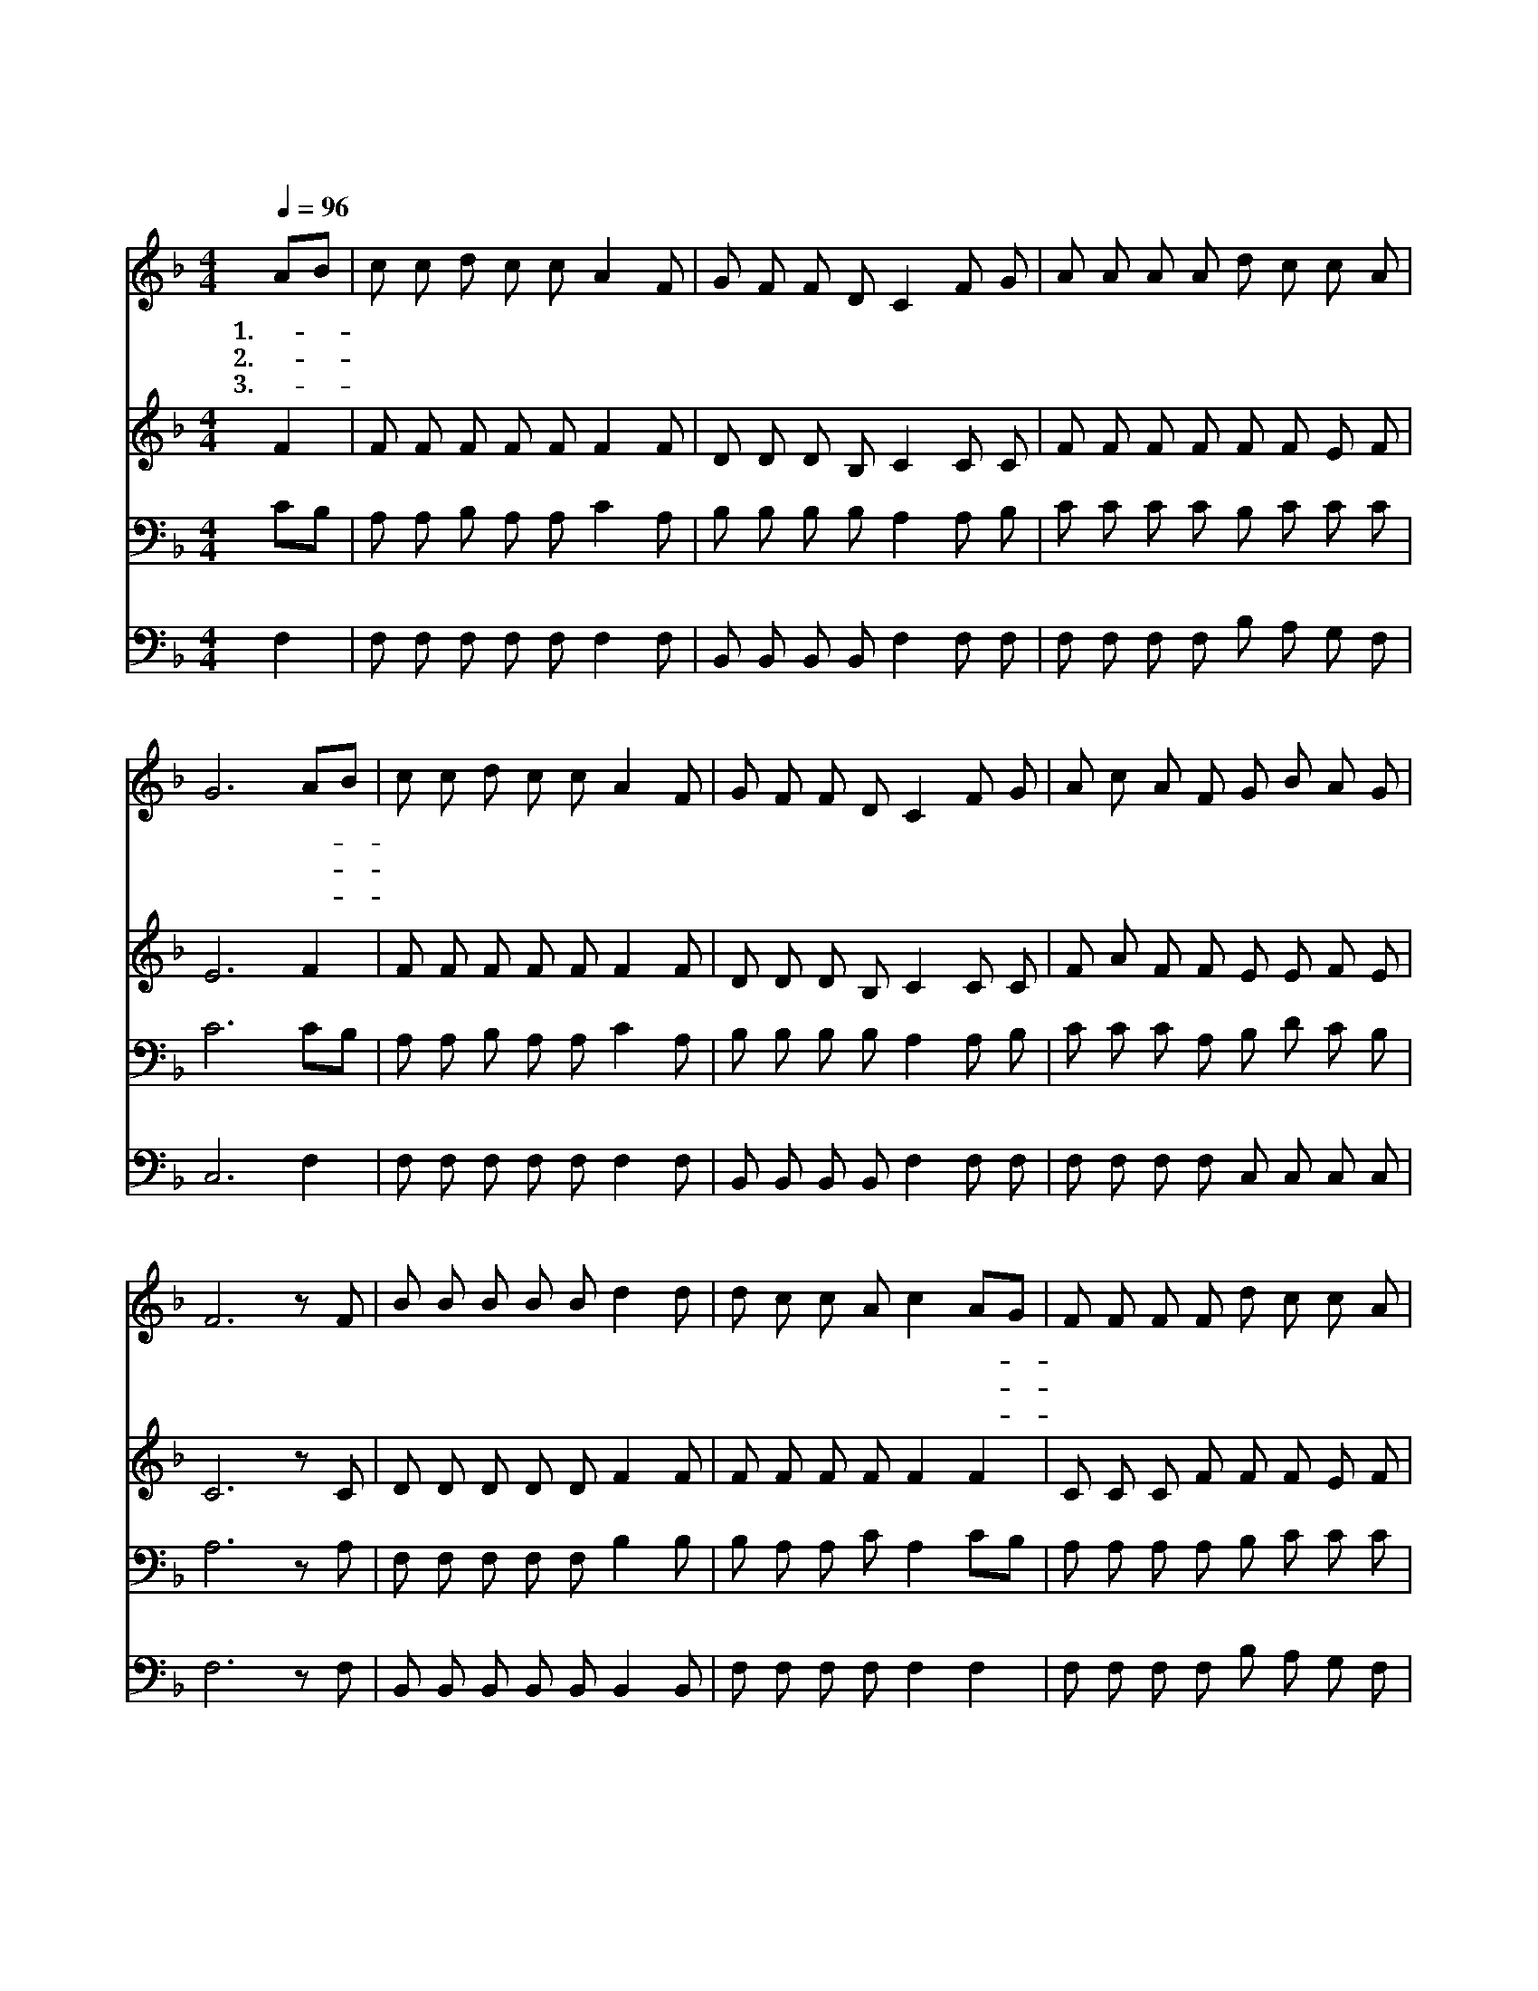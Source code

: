 X:88
T:내 진정 사모하는
Z:C.W.Fry
Z:Copyright © 1997 by Jun
Z:All Rights Reserved
%%score 1 2 3 4
L:1/8
Q:1/4=96
M:4/4
I:linebreak $
K:F
V:1 treble
V:2 treble
V:3 bass
V:4 bass
V:1
 AB | c c d c c A2 F | G F F D C2 F G | A A A A d c c A | G6 AB | c c d c c A2 F | G F F D C2 F G | %7
w: 1.내- *|진 정 사 모 하 는 친|구 가 되 시 는 구 주|예 수 님 은 아 름 다 와|라 산- *|밑 의 백 합 화 요 빛|나 는 새 벽 별 주 님|
w: 2.내- *|몸 의 모 든 염 려 이|세 상 고 락 간 나 와|항 상 같 이 하 여 주 시|고 시- *|험 을 당 할 때 에 악|마 의 계 교 를 즉 시|
w: 3.내- *|맘 을 다 하 여 서 주|님 을 따 르 면 길 이|길 이 나 를 사 랑 하 시|리 물- *|불 이 두 렵 잖 고 창|검 이 겁 없 네 주 는|
 A c A F G B A G | F6 z F | B B B B B d2 d | d c c A c2 AG | F F F F d c c A | G6 A B | %13
w: 형 언 할 길 아 주 없 도|다 내|맘 이 아 플 적 에 큰|위 로 되 시 며 나- *|외 로 울 때 좋 은 친 구|라 * *|
w: 물 리 치 사 날 지 키 시|네 온|세 상 날 버 려 도 주|예 수 안 버 려 끝- *|까 지 나 를 돌 아 보 시|니 주 는|
w: 높 은 산 성 내 방 패 시|라 내|영 혼 먹 이 시 는 그|은 혜 누 리 고 나- *|친 히 주 를 뵙 기 원 하|네 * *|
 c c d c c A2 F | G F F D C2 F G | A c A F G B A G | F6 | B4 A4 |] |] %19
w: ||||||
w: 저 산 밑 에 백 합 빛|나 는 새 벽 별 이 땅|위 에 비 길 것 이 없 도|다|||
w: ||||아 멘||
V:2
 F2 | F F F F F F2 F | D D D B, C2 C C | F F F F F F E F | E6 F2 | F F F F F F2 F | %6
 D D D B, C2 C C | F A F F E E F E | C6 z C | D D D D D F2 F | F F F F F2 F2 | C C C F F F E F | %12
 E6 F F | F F F F F F2 F | D D D B, C2 C C | F A F F E E F E | C6 | F4 F4 |] |] %19
V:3
 CB, | A, A, B, A, A, C2 A, | B, B, B, B, A,2 A, B, | C C C C B, C C C | C6 CB, | %5
 A, A, B, A, A, C2 A, | B, B, B, B, A,2 A, B, | C C C A, B, D C B, | A,6 z A, | %9
 F, F, F, F, F, B,2 B, | B, A, A, C A,2 CB, | A, A, A, A, B, C C C | C6 C B, | %13
 A, A, B, A, A, C2 A, | B, B, B, B, A,2 A, B, | C C C A, B, D C B, | A,6 | D4 C4 |] |] %19
V:4
 F,2 | F, F, F, F, F, F,2 F, | B,, B,, B,, B,, F,2 F, F, | F, F, F, F, B, A, G, F, | C,6 F,2 | %5
 F, F, F, F, F, F,2 F, | B,, B,, B,, B,, F,2 F, F, | F, F, F, F, C, C, C, C, | F,6 z F, | %9
 B,, B,, B,, B,, B,, B,,2 B,, | F, F, F, F, F,2 F,2 | F, F, F, F, B, A, G, F, | C,6 F, F, | %13
 F, F, F, F, F, F,2 F, B,, B,, B,, B,, F,2 F, F, | F, F, F, F, C, C, C, C, | F,6 | B,,4 F,,4 |] |] %18
